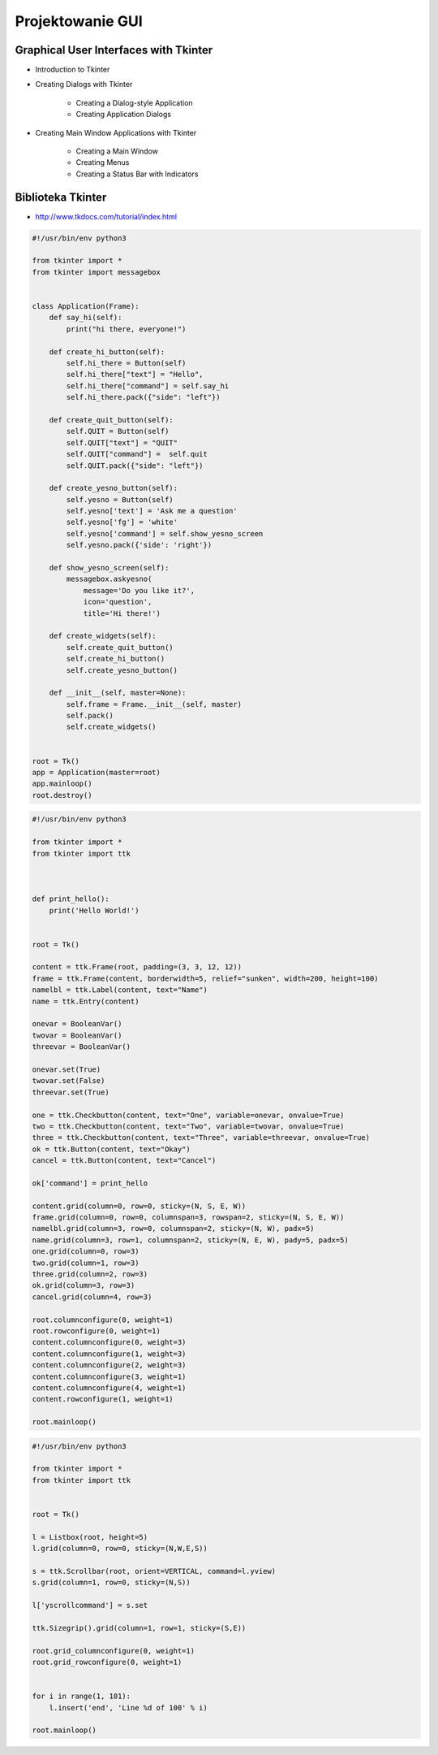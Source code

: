 *****************
Projektowanie GUI
*****************

Graphical User Interfaces with Tkinter
======================================

* Introduction to Tkinter
* Creating Dialogs with Tkinter

    * Creating a Dialog-style Application
    * Creating Application Dialogs

* Creating Main Window Applications with Tkinter

    * Creating a Main Window
    * Creating Menus
    * Creating a Status Bar with Indicators


Biblioteka Tkinter
==================

* http://www.tkdocs.com/tutorial/index.html

.. code-block:: python

    #!/usr/bin/env python3

    from tkinter import *
    from tkinter import messagebox


    class Application(Frame):
        def say_hi(self):
            print("hi there, everyone!")

        def create_hi_button(self):
            self.hi_there = Button(self)
            self.hi_there["text"] = "Hello",
            self.hi_there["command"] = self.say_hi
            self.hi_there.pack({"side": "left"})

        def create_quit_button(self):
            self.QUIT = Button(self)
            self.QUIT["text"] = "QUIT"
            self.QUIT["command"] =  self.quit
            self.QUIT.pack({"side": "left"})

        def create_yesno_button(self):
            self.yesno = Button(self)
            self.yesno['text'] = 'Ask me a question'
            self.yesno['fg'] = 'white'
            self.yesno['command'] = self.show_yesno_screen
            self.yesno.pack({'side': 'right'})

        def show_yesno_screen(self):
            messagebox.askyesno(
                message='Do you like it?',
                icon='question',
                title='Hi there!')

        def create_widgets(self):
            self.create_quit_button()
            self.create_hi_button()
            self.create_yesno_button()

        def __init__(self, master=None):
            self.frame = Frame.__init__(self, master)
            self.pack()
            self.create_widgets()


    root = Tk()
    app = Application(master=root)
    app.mainloop()
    root.destroy()


.. code-block:: python

    #!/usr/bin/env python3

    from tkinter import *
    from tkinter import ttk



    def print_hello():
        print('Hello World!')


    root = Tk()

    content = ttk.Frame(root, padding=(3, 3, 12, 12))
    frame = ttk.Frame(content, borderwidth=5, relief="sunken", width=200, height=100)
    namelbl = ttk.Label(content, text="Name")
    name = ttk.Entry(content)

    onevar = BooleanVar()
    twovar = BooleanVar()
    threevar = BooleanVar()

    onevar.set(True)
    twovar.set(False)
    threevar.set(True)

    one = ttk.Checkbutton(content, text="One", variable=onevar, onvalue=True)
    two = ttk.Checkbutton(content, text="Two", variable=twovar, onvalue=True)
    three = ttk.Checkbutton(content, text="Three", variable=threevar, onvalue=True)
    ok = ttk.Button(content, text="Okay")
    cancel = ttk.Button(content, text="Cancel")

    ok['command'] = print_hello

    content.grid(column=0, row=0, sticky=(N, S, E, W))
    frame.grid(column=0, row=0, columnspan=3, rowspan=2, sticky=(N, S, E, W))
    namelbl.grid(column=3, row=0, columnspan=2, sticky=(N, W), padx=5)
    name.grid(column=3, row=1, columnspan=2, sticky=(N, E, W), pady=5, padx=5)
    one.grid(column=0, row=3)
    two.grid(column=1, row=3)
    three.grid(column=2, row=3)
    ok.grid(column=3, row=3)
    cancel.grid(column=4, row=3)

    root.columnconfigure(0, weight=1)
    root.rowconfigure(0, weight=1)
    content.columnconfigure(0, weight=3)
    content.columnconfigure(1, weight=3)
    content.columnconfigure(2, weight=3)
    content.columnconfigure(3, weight=1)
    content.columnconfigure(4, weight=1)
    content.rowconfigure(1, weight=1)

    root.mainloop()

.. code-block:: python

    #!/usr/bin/env python3

    from tkinter import *
    from tkinter import ttk


    root = Tk()

    l = Listbox(root, height=5)
    l.grid(column=0, row=0, sticky=(N,W,E,S))

    s = ttk.Scrollbar(root, orient=VERTICAL, command=l.yview)
    s.grid(column=1, row=0, sticky=(N,S))

    l['yscrollcommand'] = s.set

    ttk.Sizegrip().grid(column=1, row=1, sticky=(S,E))

    root.grid_columnconfigure(0, weight=1)
    root.grid_rowconfigure(0, weight=1)


    for i in range(1, 101):
        l.insert('end', 'Line %d of 100' % i)

    root.mainloop()

